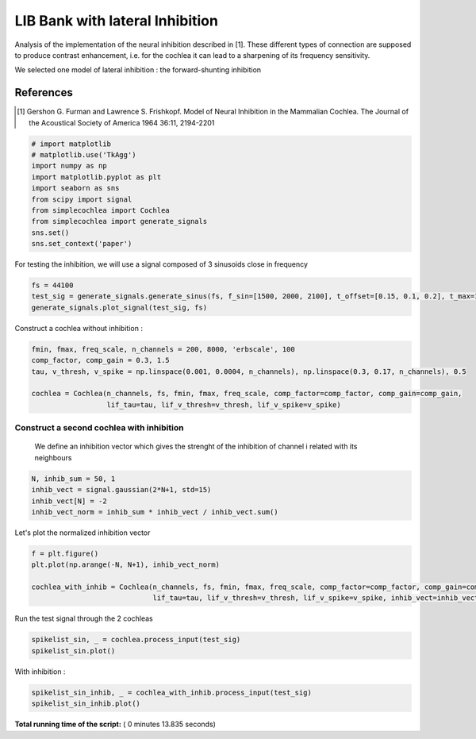 

.. _sphx_glr_auto_examples_Elements_plot_LIF_bank_inhibition.py:


=======================================
   LIB Bank with lateral Inhibition
=======================================

Analysis of the implementation of the neural inhibition described in [1]. These different types of connection are
supposed to produce contrast enhancement, i.e. for the cochlea it can lead to a sharpening of its frequency sensitivity.

We selected one model of lateral inhibition : the forward-shunting inhibition

References
----------

.. [1] Gershon G. Furman and Lawrence S. Frishkopf. Model of Neural Inhibition in the Mammalian Cochlea.
       The Journal of the Acoustical Society of America 1964 36:11, 2194-2201




.. code-block:: python


    # import matplotlib
    # matplotlib.use('TkAgg')
    import numpy as np
    import matplotlib.pyplot as plt
    import seaborn as sns
    from scipy import signal
    from simplecochlea import Cochlea
    from simplecochlea import generate_signals
    sns.set()
    sns.set_context('paper')







For testing the inhibition, we will use a signal composed of 3 sinusoids close in frequency



.. code-block:: python

    fs = 44100
    test_sig = generate_signals.generate_sinus(fs, f_sin=[1500, 2000, 2100], t_offset=[0.15, 0.1, 0.2], t_max=1)
    generate_signals.plot_signal(test_sig, fs)





.. image:: /auto_examples/Elements/images/sphx_glr_plot_LIF_bank_inhibition_001.png
    :align: center




Construct a cochlea without inhibition :



.. code-block:: python

    fmin, fmax, freq_scale, n_channels = 200, 8000, 'erbscale', 100
    comp_factor, comp_gain = 0.3, 1.5
    tau, v_thresh, v_spike = np.linspace(0.001, 0.0004, n_channels), np.linspace(0.3, 0.17, n_channels), 0.5

    cochlea = Cochlea(n_channels, fs, fmin, fmax, freq_scale, comp_factor=comp_factor, comp_gain=comp_gain,
                      lif_tau=tau, lif_v_thresh=v_thresh, lif_v_spike=v_spike)







Construct a second cochlea with inhibition
###########################################
 We define an inhibition vector which gives the strenght of the inhibition of channel i related with its neighbours



.. code-block:: python

    N, inhib_sum = 50, 1
    inhib_vect = signal.gaussian(2*N+1, std=15)
    inhib_vect[N] = -2
    inhib_vect_norm = inhib_sum * inhib_vect / inhib_vect.sum()






Let's plot the normalized inhibition vector



.. code-block:: python

    f = plt.figure()
    plt.plot(np.arange(-N, N+1), inhib_vect_norm)

    cochlea_with_inhib = Cochlea(n_channels, fs, fmin, fmax, freq_scale, comp_factor=comp_factor, comp_gain=comp_gain,
                                 lif_tau=tau, lif_v_thresh=v_thresh, lif_v_spike=v_spike, inhib_vect=inhib_vect_norm)





.. image:: /auto_examples/Elements/images/sphx_glr_plot_LIF_bank_inhibition_002.png
    :align: center




Run the test signal through the 2 cochleas



.. code-block:: python

    spikelist_sin, _ = cochlea.process_input(test_sig)
    spikelist_sin.plot()




.. image:: /auto_examples/Elements/images/sphx_glr_plot_LIF_bank_inhibition_003.png
    :align: center


.. rst-class:: sphx-glr-script-out

 Out::

    Function : process_input - Time elapsed : 0.6430642604827881


With inhibition :



.. code-block:: python

    spikelist_sin_inhib, _ = cochlea_with_inhib.process_input(test_sig)
    spikelist_sin_inhib.plot()




.. image:: /auto_examples/Elements/images/sphx_glr_plot_LIF_bank_inhibition_004.png
    :align: center


.. rst-class:: sphx-glr-script-out

 Out::

    Inhibition Shunting Forward Current
    Function : process_input - Time elapsed : 11.464146375656128


**Total running time of the script:** ( 0 minutes  13.835 seconds)



.. only :: html

 .. container:: sphx-glr-footer


  .. container:: sphx-glr-download

     :download:`Download Python source code: plot_LIF_bank_inhibition.py <plot_LIF_bank_inhibition.py>`



  .. container:: sphx-glr-download

     :download:`Download Jupyter notebook: plot_LIF_bank_inhibition.ipynb <plot_LIF_bank_inhibition.ipynb>`


.. only:: html

 .. rst-class:: sphx-glr-signature

    `Gallery generated by Sphinx-Gallery <https://sphinx-gallery.readthedocs.io>`_
